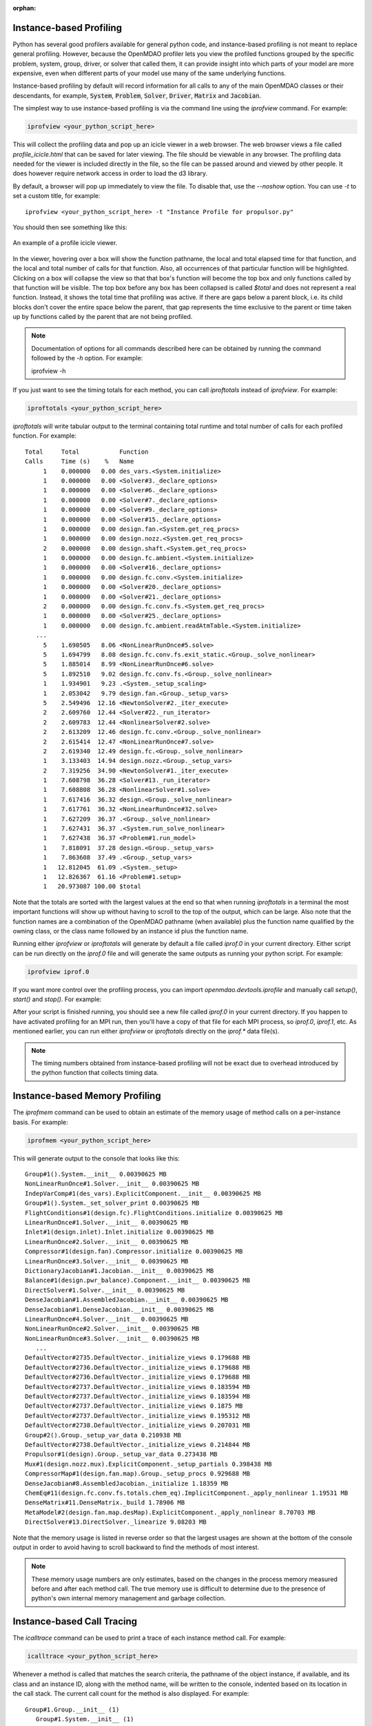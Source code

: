 :orphan:


Instance-based Profiling
========================

Python has several good profilers available for general python
code, and instance-based profiling is not meant to replace general profiling.
However, because the OpenMDAO profiler lets you view the profiled functions grouped
by the specific problem, system, group, driver, or solver that called them, it
can provide insight into which parts of your model are more expensive, even when
different parts of your model use many of the same underlying functions.

Instance-based profiling by default will record information for all calls to any of the main
OpenMDAO classes or their descendants, for example, :code:`System`, :code:`Problem`, :code:`Solver`,
:code:`Driver`, :code:`Matrix` and :code:`Jacobian`.


The simplest way to use instance-based profiling is via the command line using the `iprofview`
command.  For example:


.. code::

   iprofview <your_python_script_here>


This will collect the profiling data and pop up an icicle viewer in a web browser.  The
web browser views a file called `profile_icicle.html` that can be saved for later viewing.
The file should be viewable in any browser.
The profiling data needed for the viewer is included directly in the file,
so the file can be passed around and viewed by other people.  It does
however require network access in order to load the d3 library.

By default, a browser will pop up immediately to view the file.  To disable
that, use the `--noshow` option.  You can use `-t` to set a custom title,
for example:

::

    iprofview <your_python_script_here> -t "Instance Profile for propulsor.py"


You should then see something like this:


.. figure:: profile_icicle.png
   :align: center
   :alt: An example of a profile icicle viewer

   An example of a profile icicle viewer.

In the viewer, hovering over a box will show the
function pathname, the local and total elapsed time for that function, and the
local and total number of calls for that function. Also, all occurrences of that
particular function will be highlighted.  Clicking on a box will
collapse the view so that that box's function will become the top box
and only functions called by that function will be visible.  The top
box before any box has been collapsed is called `$total` and does not represent a
real function. Instead, it shows the total time that profiling was
active. If there are gaps below a parent block, i.e. its child blocks don't cover the entire
space below the parent, that gap represents the time exclusive to the parent or time
taken up by functions called by the parent that are not being profiled.


.. note::

   Documentation of options for all commands described here can be obtained by running the
   command followed by the `-h` option.  For example:

   iprofview -h


If you just want to see the timing totals for each method, you can call `iproftotals` instead
of `iprofview`.  For example:

.. code::

   iproftotals <your_python_script_here>


`iproftotals` will write tabular output to the terminal containing total
runtime and total number of calls for each profiled function.  For example:


::

   Total     Total           Function
   Calls     Time (s)    %   Name
        1    0.000000   0.00 des_vars.<System.initialize>
        1    0.000000   0.00 <Solver#3._declare_options>
        1    0.000000   0.00 <Solver#6._declare_options>
        1    0.000000   0.00 <Solver#7._declare_options>
        1    0.000000   0.00 <Solver#9._declare_options>
        1    0.000000   0.00 <Solver#15._declare_options>
        1    0.000000   0.00 design.fan.<System.get_req_procs>
        1    0.000000   0.00 design.nozz.<System.get_req_procs>
        2    0.000000   0.00 design.shaft.<System.get_req_procs>
        1    0.000000   0.00 design.fc.ambient.<System.initialize>
        1    0.000000   0.00 <Solver#16._declare_options>
        1    0.000000   0.00 design.fc.conv.<System.initialize>
        1    0.000000   0.00 <Solver#20._declare_options>
        1    0.000000   0.00 <Solver#21._declare_options>
        2    0.000000   0.00 design.fc.conv.fs.<System.get_req_procs>
        1    0.000000   0.00 <Solver#25._declare_options>
        1    0.000000   0.00 design.fc.ambient.readAtmTable.<System.initialize>
      ...
        5    1.690505   8.06 <NonLinearRunOnce#5.solve>
        5    1.694799   8.08 design.fc.conv.fs.exit_static.<Group._solve_nonlinear>
        5    1.885014   8.99 <NonLinearRunOnce#6.solve>
        5    1.892510   9.02 design.fc.conv.fs.<Group._solve_nonlinear>
        1    1.934901   9.23 .<System._setup_scaling>
        1    2.053042   9.79 design.fan.<Group._setup_vars>
        5    2.549496  12.16 <NewtonSolver#2._iter_execute>
        2    2.609760  12.44 <Solver#22._run_iterator>
        2    2.609783  12.44 <NonlinearSolver#2.solve>
        2    2.613209  12.46 design.fc.conv.<Group._solve_nonlinear>
        2    2.615414  12.47 <NonLinearRunOnce#7.solve>
        2    2.619340  12.49 design.fc.<Group._solve_nonlinear>
        1    3.133403  14.94 design.nozz.<Group._setup_vars>
        2    7.319256  34.90 <NewtonSolver#1._iter_execute>
        1    7.608798  36.28 <Solver#13._run_iterator>
        1    7.608808  36.28 <NonlinearSolver#1.solve>
        1    7.617416  36.32 design.<Group._solve_nonlinear>
        1    7.617761  36.32 <NonLinearRunOnce#32.solve>
        1    7.627209  36.37 .<Group._solve_nonlinear>
        1    7.627431  36.37 .<System.run_solve_nonlinear>
        1    7.627438  36.37 <Problem#1.run_model>
        1    7.818091  37.28 design.<Group._setup_vars>
        1    7.863608  37.49 .<Group._setup_vars>
        1   12.812045  61.09 .<System._setup>
        1   12.826367  61.16 <Problem#1.setup>
        1   20.973087 100.00 $total


Note that the totals are sorted with the largest values at the end so that when
running `iproftotals` in a terminal the most important functions will show up without having to scroll to the top of
the output, which can be large. Also note that the function names are a combination of the OpenMDAO pathname (when
available) plus the function name qualified by the owning class, or the class name followed by an instance id plus
the function name.


Running either `iprofview` or `iproftotals` will generate by default a file called `iprof.0` in your
current directory.  Either script can be run directly on the `iprof.0` file and will generate the
same outputs as running your python script.  For example:

.. code::

   iprofview iprof.0



If you want more control over the profiling process, you can import `openmdao.devtools.iprofile` and manually
call `setup()`, `start()` and `stop()`.  For example:


.. testcode:: profile_activate

    from openmdao.devtools import iprofile

    # we'll just use defaults here, but we could change the methods to profile in the call to setup()
    iprofile.setup()
    iprofile.start()

    # define my model and run it...

    iprofile.stop()

    # do some other stuff that I don't want to profile...


After your script is finished running, you should see a new file called
`iprof.0` in your current directory.  If you happen
to have activated profiling for an MPI run, then you'll have a copy of that
file for each MPI process, so `iprof.0`, `iprof.1`, etc.  As mentioned earlier, you can
run either `iprofview` or `iproftotals` directly on the `iprof.*` data file(s).

.. note::

   The timing numbers obtained from instance-based profiling will not be exact due to overhead
   introduced by the python function that collects timing data.


Instance-based Memory Profiling
===============================

The `iprofmem` command can be used to obtain an estimate of the memory usage of method calls on a
per-instance basis.  For example:

.. code::

   iprofmem <your_python_script_here>


This will generate output to the console that looks like this:

::

   Group#1().System.__init__ 0.00390625 MB
   NonLinearRunOnce#1.Solver.__init__ 0.00390625 MB
   IndepVarComp#1(des_vars).ExplicitComponent.__init__ 0.00390625 MB
   Group#1().System._set_solver_print 0.00390625 MB
   FlightConditions#1(design.fc).FlightConditions.initialize 0.00390625 MB
   LinearRunOnce#1.Solver.__init__ 0.00390625 MB
   Inlet#1(design.inlet).Inlet.initialize 0.00390625 MB
   LinearRunOnce#2.Solver.__init__ 0.00390625 MB
   Compressor#1(design.fan).Compressor.initialize 0.00390625 MB
   LinearRunOnce#3.Solver.__init__ 0.00390625 MB
   DictionaryJacobian#1.Jacobian.__init__ 0.00390625 MB
   Balance#1(design.pwr_balance).Component.__init__ 0.00390625 MB
   DirectSolver#1.Solver.__init__ 0.00390625 MB
   DenseJacobian#1.AssembledJacobian.__init__ 0.00390625 MB
   DenseJacobian#1.DenseJacobian.__init__ 0.00390625 MB
   LinearRunOnce#4.Solver.__init__ 0.00390625 MB
   NonLinearRunOnce#2.Solver.__init__ 0.00390625 MB
   NonLinearRunOnce#3.Solver.__init__ 0.00390625 MB
      ...
   DefaultVector#2735.DefaultVector._initialize_views 0.179688 MB
   DefaultVector#2736.DefaultVector._initialize_views 0.179688 MB
   DefaultVector#2736.DefaultVector._initialize_views 0.179688 MB
   DefaultVector#2737.DefaultVector._initialize_views 0.183594 MB
   DefaultVector#2737.DefaultVector._initialize_views 0.183594 MB
   DefaultVector#2737.DefaultVector._initialize_views 0.1875 MB
   DefaultVector#2737.DefaultVector._initialize_views 0.195312 MB
   DefaultVector#2738.DefaultVector._initialize_views 0.207031 MB
   Group#2().Group._setup_var_data 0.210938 MB
   DefaultVector#2738.DefaultVector._initialize_views 0.214844 MB
   Propulsor#1(design).Group._setup_var_data 0.273438 MB
   Mux#1(design.nozz.mux).ExplicitComponent._setup_partials 0.398438 MB
   CompressorMap#1(design.fan.map).Group._setup_procs 0.929688 MB
   DenseJacobian#8.AssembledJacobian._initialize 1.18359 MB
   ChemEq#11(design.fc.conv.fs.totals.chem_eq).ImplicitComponent._apply_nonlinear 1.19531 MB
   DenseMatrix#11.DenseMatrix._build 1.78906 MB
   MetaModel#2(design.fan.map.desMap).ExplicitComponent._apply_nonlinear 8.70703 MB
   DirectSolver#13.DirectSolver._linearize 9.08203 MB


Note that the memory usage is listed in reverse order so that the largest usages are shown
at the bottom of the console output in order to avoid having to scroll backward to find
the methods of most interest.

.. note::

   These memory usage numbers are only estimates, based on the changes in the process memory
   measured before and after each method call.  The true memory use is difficult to determine due
   to the presence of python's own internal memory management and garbage collection.


Instance-based Call Tracing
===========================

The `icalltrace` command can be used to print a trace of each instance method call.  For example:

.. code::

   icalltrace <your_python_script_here>


Whenever a method is called that matches the search criteria, the pathname of the object instance, if
available, and its class and an instance ID, along with the method name, will be written to the
console, indented based on its location in the call stack.  The current call count for the method
is also displayed.   For example:


::

   Group#1.Group.__init__ (1)
      Group#1.System.__init__ (1)
         DictionaryJacobian#1.Jacobian.__init__ (1)
         Group#1().System.initialize (1)
      NonLinearRunOnce#1.Solver.__init__ (1)
         NonLinearRunOnce#1.Solver._declare_options (1)
      LinearRunOnce#1.Solver.__init__ (1)
         LinearRunOnce#1.Solver._declare_options (1)
   Problem#1.Problem.__init__ (1)
      Driver#1.Driver.__init__ (1)
   IndepVarComp#1.IndepVarComp.__init__ (1)
      IndepVarComp#1.ExplicitComponent.__init__ (1)
         IndepVarComp#1.Component.__init__ (1)
            IndepVarComp#1.System.__init__ (1)
               DictionaryJacobian#2.Jacobian.__init__ (1)
               IndepVarComp#1().System.initialize (1)
   ExecComp#1.ExecComp.__init__ (1)
      ExecComp#1.ExplicitComponent.__init__ (1)
         ExecComp#1.Component.__init__ (1)
            ExecComp#1.System.__init__ (1)
               DictionaryJacobian#3.Jacobian.__init__ (1)
               ExecComp#1().System.initialize (1)
   Problem#1.Problem.setup (1)
      Group#1().System._setup (1)
         Group#1().System._get_initial_procs (1)
         Group#1().Group._setup_procs (1)
            IndepVarComp#1().System.get_req_procs (1)
            ExecComp#1().System.get_req_procs (1)
            IndepVarComp#1().System._setup_procs (1)
               IndepVarComp#1(indep).System.get_req_procs (1)
            ExecComp#1().System._setup_procs (1)
               ExecComp#1(comp1).System.get_req_procs (1)
         Group#1().Group._setup_vars (1)
            Group#1().System._setup_vars (1)
            IndepVarComp#1(indep).Component._setup_vars (1)
               IndepVarComp#1(indep).System._setup_vars (1)
            ExecComp#1(comp1).Component._setup_vars (1)
               ExecComp#1(comp1).System._setup_vars (1)
         Group#1().System._get_initial_var_indices (1)
         Group#1().Group._setup_var_index_ranges (1)
            Group#1().System._setup_var_index_ranges (1)
            IndepVarComp#1(indep).System._setup_var_index_ranges (1)
            ExecComp#1(comp1).System._setup_var_index_ranges (1)
         Group#1().Group._setup_var_data (1)
            Group#1().System._setup_var_data (1)
            IndepVarComp#1(indep).Component._setup_var_data (1)
               IndepVarComp#1(indep).System._setup_var_data (1)
            ExecComp#1(comp1).Component._setup_var_data (1)
               ExecComp#1(comp1).System._setup_var_data (1)
            IndepVarComp#1(indep).System._get_maps (1)
            ExecComp#1(comp1).System._get_maps (1)

   ...


Note that we must always include the class name and instance ID, even when the instance has a pathname
attribute, because there are times early in execution where either the pathname attriubute doesn't exist
yet, as in the beginning of `__init__` method, or pathname exists but still has the default value of ""
instead of its eventual value, as in the `_setup_procs` method.


.. tags:: Tutorials, Profiling
